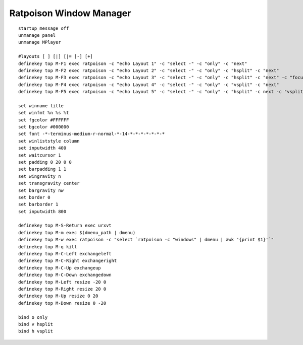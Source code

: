 ========================
Ratpoison Window Manager
========================

::

        startup_message off
        unmanage panel
        unmanage MPlayer

        #layouts [ ] [|] [|= [-] [+]
        definekey top M-F1 exec ratpoison -c "echo Layout 1" -c "select -" -c "only" -c "next"
        definekey top M-F2 exec ratpoison -c "echo Layout 2" -c "select -" -c "only" -c "hsplit" -c "next"
        definekey top M-F3 exec ratpoison -c "echo Layout 3" -c "select -" -c "only" -c "hsplit" -c "next" -c "focusright" -c "next" -c "vsplit" -c "next"
        definekey top M-F4 exec ratpoison -c "echo Layout 4" -c "select -" -c "only" -c "vsplit" -c "next"
        definekey top M-F5 exec ratpoison -c "echo Layout 5" -c "select -" -c "only" -c "hsplit" -c next -c "vsplit" -c next -c "focusright" -c next -c "vsplit" -c "next"

        set winname title
        set winfmt %n %s %t
        set fgcolor #FFFFFF
        set bgcolor #000000
        set font -*-terminus-medium-r-normal-*-14-*-*-*-*-*-*-*
        set winliststyle column
        set inputwidth 400
        set waitcursor 1
        set padding 0 20 0 0
        set barpadding 1 1
        set wingravity n 
        set transgravity center
        set bargravity nw
        set border 0
        set barborder 1
        set inputwidth 800

        definekey top M-S-Return exec urxvt
        definekey top M-m exec $(dmenu_path | dmenu)
        definekey top M-w exec ratpoison -c "select `ratpoison -c "windows" | dmenu | awk '{print $1}'`" 
        definekey top M-q kill
        definekey top M-C-Left exchangeleft
        definekey top M-C-Right exchangeright
        definekey top M-C-Up exchangeup
        definekey top M-C-Down exchangedown
        definekey top M-Left resize -20 0
        definekey top M-Right resize 20 0
        definekey top M-Up resize 0 20
        definekey top M-Down resize 0 -20

        bind o only
        bind v hsplit
        bind h vsplit
